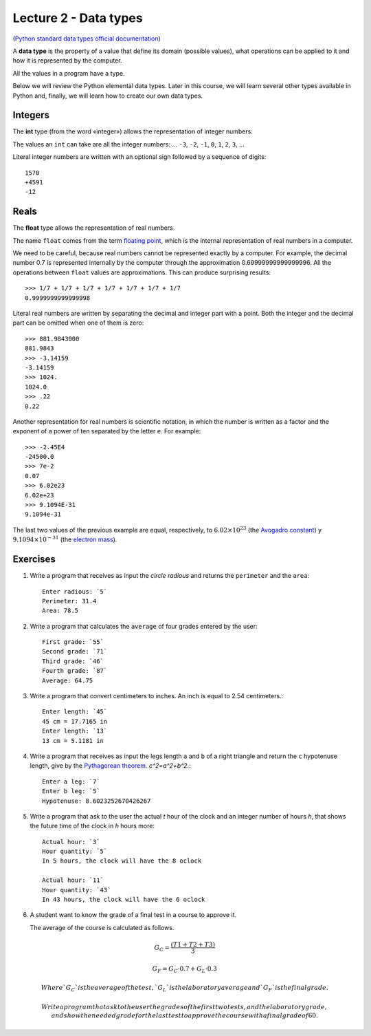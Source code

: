 Lecture 2 - Data types
----------------------

.. index:: Data types

(`Python standard data types official documentation`_)

.. _Python standard data types official documentation: http://docs.python.org/library/stdtypes.html

A **data type** is the property of a value
that define its domain (possible values),
what operations can be applied to it
and how it is represented by the computer.

All the values in a program have a type.

Below we will review the Python elemental data types.
Later in this course, we will learn several other types available in Python
and, finally, we will learn how to create our own data types.

Integers
~~~~~~~~

.. index:: integer, int

The **int** type (from the word «integer»)
allows the representation of integer numbers.

The values an ``int`` can take are
all the integer numbers:
... ``-3``, ``-2``, ``-1``, ``0``, ``1``, ``2``, ``3``, ...

Literal integer numbers are written with an optional sign
followed by a sequence of digits::

   1570
   +4591
   -12

Reals
~~~~~

.. index:: real number, floating point number, float

The **float** type allows the representation of real numbers.

The name ``float`` comes from the term `floating point`_,
which is the internal representation of real numbers in a
computer.

.. _floating point: http://en.wikipedia.org/wiki/Floating_point

We need to be careful,
because real numbers cannot be represented
exactly by a computer.
For example,
the decimal number 0.7
is represented internally by the computer
through the approximation 0.69999999999999996.
All the operations between  ``float`` values
are approximations.
This can produce surprising results::

    >>> 1/7 + 1/7 + 1/7 + 1/7 + 1/7 + 1/7 + 1/7
    0.9999999999999998

Literal real numbers are written by separating the decimal
and integer part with a point.
Both the integer and the decimal part can be omitted
when one of them is zero::

    >>> 881.9843000
    881.9843
    >>> -3.14159
    -3.14159
    >>> 1024.
    1024.0
    >>> .22
    0.22


.. index:: scientific notation

Another representation for real numbers is scientific notation,
in which the number is written as a factor and the exponent of a power 
of ten separated by the letter  ``e``.  For example::

    >>> -2.45E4
    -24500.0
    >>> 7e-2
    0.07
    >>> 6.02e23
    6.02e+23
    >>> 9.1094E-31
    9.1094e-31

The last two values of the previous example
are equal, respectively, to
:math:`6.02\times 10^{23}` (the `Avogadro constant`_) y
:math:`9.1094\times 10^{-31}` (the `electron mass`_).

.. _Avogadro constant: http://en.wikipedia.org/wiki/Avogadro_constant
.. _electron mass: http://en.wikipedia.org/wiki/Electron

Exercises
~~~~~~~~~

1. Write a program that receives as input the *circle radious*
   and returns the ``perimeter`` and the ``area``::

    Enter radious: `5`
    Perimeter: 31.4
    Area: 78.5

2. Write a program that calculates the ``average`` of four grades
   entered by the user::

    First grade: `55`
    Second grade: `71`
    Third grade: `46`
    Fourth grade: `87`
    Average: 64.75

3. Write a program that convert centimeters to inches.
   An inch is equal to 2.54 centimeters.::

    Enter length: `45`
    45 cm = 17.7165 in
    Enter length: `13`
    13 cm = 5.1181 in

4. Write a program that receives as input the legs length ``a`` and ``b``
   of a right triangle and return the ``c`` hypotenuse length,
   give by the `Pythagorean theorem`_. `c^2=a^2+b^2.`::

    Enter a leg: `7`
    Enter b leg: `5`
    Hypotenuse: 8.6023252670426267

.. _`Pythagorean theorem`: http://en.wikipedia.org/wiki/Pythagorean_theorem

5. Write a program that ask to the user the actual `t` hour of the clock
   and an integer number of hours `h`,
   that shows the future time of the clock in `h` hours more::

    Actual hour: `3`
    Hour quantity: `5`
    In 5 hours, the clock will have the 8 oclock

    Actual hour: `11`
    Hour quantity: `43`
    In 43 hours, the clock will have the 6 oclock

6. A student want to know the grade of a final test in a course
   to approve it.

   The average of the course is calculated as follows.

.. math::

    G_C = \frac{(T1+T2+T3)}{3}

    G_F = G_C\cdot 0.7 + G_L\cdot 0.3


    Where `G_C` is the average of the test,
    `G_L` is the laboratory average
    and `G_F` is the final grade.

    Write a program that ask to the user the grades of the first two tests,
    and the laboratory grade,
    and show the needed grade for the last test
    to approve the course with a final grade of 60.

.. testcase::

    Test 1 grade: `45`
    Test 2 grade: `55`
    Laboratory grade: `65`
    You need a 72 in the final test.

